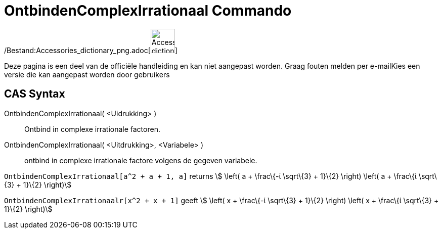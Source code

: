 = OntbindenComplexIrrationaal Commando
:page-en: commands/CIFactor_Command
ifdef::env-github[:imagesdir: /nl/modules/ROOT/assets/images]

/Bestand:Accessories_dictionary_png.adoc[image:48px-Accessories_dictionary.png[Accessories
dictionary.png,width=48,height=48]]

Deze pagina is een deel van de officiële handleiding en kan niet aangepast worden. Graag fouten melden per
e-mail[.mw-selflink .selflink]##Kies een versie die kan aangepast worden door gebruikers##

== CAS Syntax

OntbindenComplexIrrationaal( <Uidrukking> )::
  Ontbind in complexe irrationale factoren.
OntbindenComplexIrrationaal( <Uitdrukking>, <Variabele> )::
  ontbind in complexe irrationale factore volgens de gegeven variabele.

[EXAMPLE]
====

`++OntbindenComplexIrrationaal[a^2 + a + 1, a]++` returns stem:[ \left( a + \frac\{-ί \sqrt\{3} + 1}\{2} \right) \left(
a + \frac\{ί \sqrt\{3} + 1}\{2} \right)]

====

[EXAMPLE]
====

`++OntbindenComplexIrrationaalr[x^2 + x + 1]++` geeft stem:[ \left( x + \frac\{-ί \sqrt\{3} + 1}\{2} \right) \left( x +
\frac\{ί \sqrt\{3} + 1}\{2} \right)]

====
